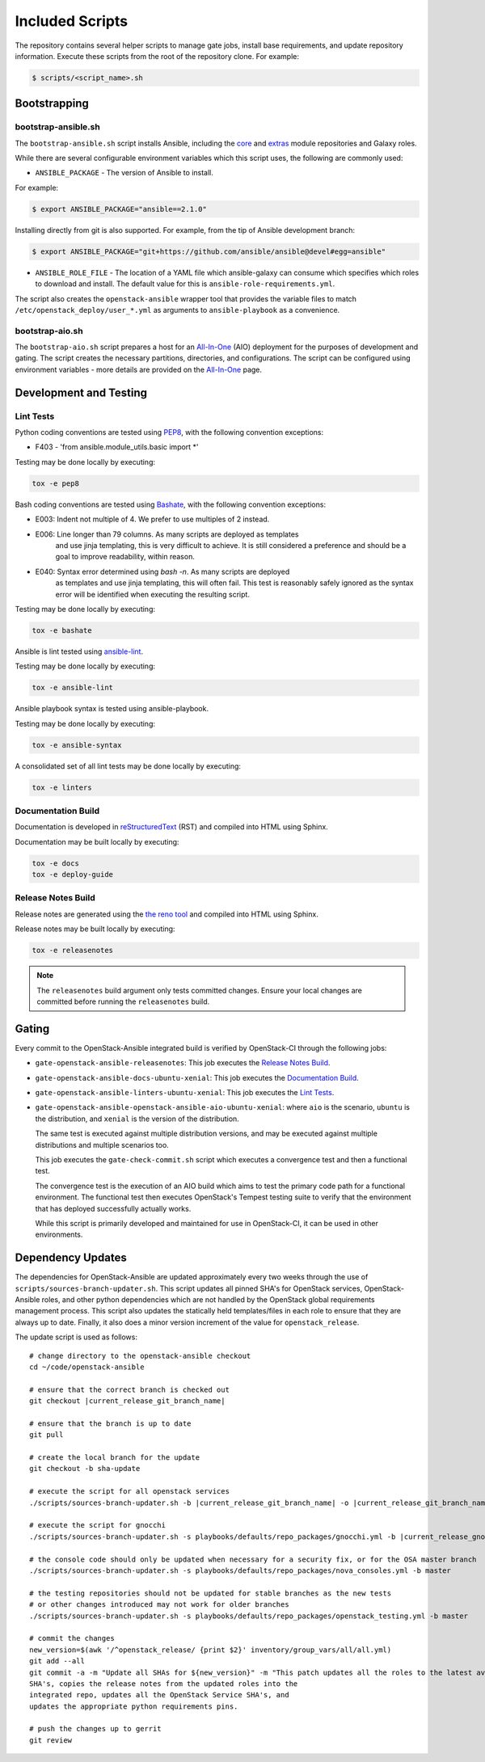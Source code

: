 ================
Included Scripts
================

The repository contains several helper scripts to manage gate jobs,
install base requirements, and update repository information. Execute
these scripts from the root of the repository clone. For example:

.. code:: bash

   $ scripts/<script_name>.sh

Bootstrapping
^^^^^^^^^^^^^

bootstrap-ansible.sh
--------------------

The ``bootstrap-ansible.sh`` script installs Ansible, including the `core`_ and
`extras`_ module repositories and Galaxy roles.

While there are several configurable environment variables which this script
uses, the following are commonly used:

* ``ANSIBLE_PACKAGE`` - The version of Ansible to install.

For example:

.. code:: bash

   $ export ANSIBLE_PACKAGE="ansible==2.1.0"

Installing directly from git is also supported. For example, from the tip of
Ansible development branch:

.. code:: bash

   $ export ANSIBLE_PACKAGE="git+https://github.com/ansible/ansible@devel#egg=ansible"

* ``ANSIBLE_ROLE_FILE`` - The location of a YAML file which ansible-galaxy can
  consume which specifies which roles to download and install. The default
  value for this is ``ansible-role-requirements.yml``.

The script also creates the ``openstack-ansible`` wrapper tool that provides
the variable files to match ``/etc/openstack_deploy/user_*.yml`` as
arguments to ``ansible-playbook`` as a convenience.

.. _core: https://github.com/ansible/ansible-modules-core
.. _extras: https://github.com/ansible/ansible-modules-extras

bootstrap-aio.sh
----------------

The ``bootstrap-aio.sh`` script prepares a host for an `All-In-One`_ (AIO)
deployment for the purposes of development and gating. The script creates the
necessary partitions, directories, and configurations. The script can be
configured using environment variables - more details are provided on the
`All-In-One`_ page.

.. _All-In-One: quickstart-aio.html

Development and Testing
^^^^^^^^^^^^^^^^^^^^^^^

Lint Tests
----------

Python coding conventions are tested using `PEP8`_, with the following
convention exceptions:

* F403 - 'from ansible.module_utils.basic import \*'

Testing may be done locally by executing:

.. code-block:: bash

    tox -e pep8

Bash coding conventions are tested using `Bashate`_, with the following
convention exceptions:

* E003: Indent not multiple of 4. We prefer to use multiples of 2 instead.
* E006: Line longer than 79 columns. As many scripts are deployed as templates
        and use jinja templating, this is very difficult to achieve. It is
        still considered a preference and should be a goal to improve
        readability, within reason.
* E040: Syntax error determined using `bash -n`. As many scripts are deployed
        as templates and use jinja templating, this will often fail. This
        test is reasonably safely ignored as the syntax error will be
        identified when executing the resulting script.

Testing may be done locally by executing:

.. code-block:: bash

    tox -e bashate

Ansible is lint tested using `ansible-lint`_.

Testing may be done locally by executing:

.. code-block:: bash

    tox -e ansible-lint

Ansible playbook syntax is tested using ansible-playbook.

Testing may be done locally by executing:

.. code-block:: bash

    tox -e ansible-syntax

A consolidated set of all lint tests may be done locally by executing:

.. code-block:: bash

    tox -e linters

.. _PEP8: https://www.python.org/dev/peps/pep-0008/
.. _Bashate: https://git.openstack.org/cgit/openstack-dev/bashate
.. _ansible-lint: https://github.com/willthames/ansible-lint

Documentation Build
-------------------

Documentation is developed in reStructuredText_ (RST) and compiled into
HTML using Sphinx.

Documentation may be built locally by executing:

.. code-block:: bash

    tox -e docs
    tox -e deploy-guide

.. _reStructuredText: http://docutils.sourceforge.net/rst.html

Release Notes Build
-------------------

Release notes are generated using the `the reno tool`_ and compiled into
HTML using Sphinx.

Release notes may be built locally by executing:

.. code-block:: bash

    tox -e releasenotes

.. _the reno tool: https://docs.openstack.org/developer/reno/usage.html

.. note::

   The ``releasenotes`` build argument only tests committed changes.
   Ensure your local changes are committed before running the
   ``releasenotes`` build.

Gating
^^^^^^

Every commit to the OpenStack-Ansible integrated build is verified by
OpenStack-CI through the following jobs:

* ``gate-openstack-ansible-releasenotes``: This job executes the
  `Release Notes Build`_.

* ``gate-openstack-ansible-docs-ubuntu-xenial``: This job executes the
  `Documentation Build`_.

* ``gate-openstack-ansible-linters-ubuntu-xenial``: This job executes
  the `Lint Tests`_.

* ``gate-openstack-ansible-openstack-ansible-aio-ubuntu-xenial``: where
  ``aio`` is the scenario, ``ubuntu`` is the distribution, and ``xenial``
  is the version of the distribution.

  The same test is executed against multiple distribution versions, and
  may be executed against multiple distributions and multiple scenarios
  too.

  This job executes the ``gate-check-commit.sh`` script which executes a
  convergence test and then a functional test.

  The convergence test is the execution of an AIO build which aims to test
  the primary code path for a functional environment. The functional test
  then executes OpenStack's Tempest testing suite to verify that the
  environment that has deployed successfully actually works.

  While this script is primarily developed and maintained for use in
  OpenStack-CI, it can be used in other environments.

Dependency Updates
^^^^^^^^^^^^^^^^^^

The dependencies for OpenStack-Ansible are updated approximately every two
weeks through the use of ``scripts/sources-branch-updater.sh``. This script
updates all pinned SHA's for OpenStack services, OpenStack-Ansible roles,
and other python dependencies which are not handled by the OpenStack global
requirements management process. This script also updates the statically
held templates/files in each role to ensure that they are always up to date.
Finally, it also does a minor version increment of the value for
``openstack_release``.

The update script is used as follows:

.. parsed-literal::

   # change directory to the openstack-ansible checkout
   cd ~/code/openstack-ansible

   # ensure that the correct branch is checked out
   git checkout |current_release_git_branch_name|

   # ensure that the branch is up to date
   git pull

   # create the local branch for the update
   git checkout -b sha-update

   # execute the script for all openstack services
   ./scripts/sources-branch-updater.sh -b |current_release_git_branch_name| -o |current_release_git_branch_name|

   # execute the script for gnocchi
   ./scripts/sources-branch-updater.sh -s playbooks/defaults/repo_packages/gnocchi.yml -b |current_release_gnocchi_git_branch_name| -o |current_release_git_branch_name|

   # the console code should only be updated when necessary for a security fix, or for the OSA master branch
   ./scripts/sources-branch-updater.sh -s playbooks/defaults/repo_packages/nova_consoles.yml -b master

   # the testing repositories should not be updated for stable branches as the new tests
   # or other changes introduced may not work for older branches
   ./scripts/sources-branch-updater.sh -s playbooks/defaults/repo_packages/openstack_testing.yml -b master

   # commit the changes
   new_version=$(awk '/^openstack_release/ {print $2}' inventory/group_vars/all/all.yml)
   git add --all
   git commit -a -m "Update all SHAs for ${new_version}" \
   -m "This patch updates all the roles to the latest available stable
   SHA's, copies the release notes from the updated roles into the
   integrated repo, updates all the OpenStack Service SHA's, and
   updates the appropriate python requirements pins.

   # push the changes up to gerrit
   git review

